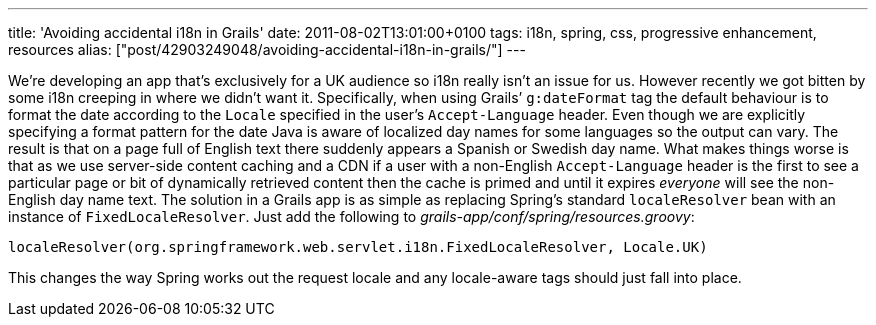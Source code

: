 ---
title: 'Avoiding accidental i18n in Grails'
date: 2011-08-02T13:01:00+0100
tags: i18n, spring, css, progressive enhancement, resources
alias: ["post/42903249048/avoiding-accidental-i18n-in-grails/"]
---

We’re developing an app that’s exclusively for a UK audience so i18n really isn’t an issue for us. However recently we got bitten by some i18n creeping in where we didn’t want it. Specifically, when using Grails’ `g:dateFormat` tag the default behaviour is to format the date according to the `Locale` specified in the user’s `Accept-Language` header. Even though we are explicitly specifying a format pattern for the date Java is aware of localized day names for some languages so the output can vary. The result is that on a page full of English text there suddenly appears a Spanish or Swedish day name. What makes things worse is that as we use server-side content caching and a CDN if a user with a non-English `Accept-Language` header is the first to see a particular page or bit of dynamically retrieved content then the cache is primed and until it expires _everyone_ will see the non-English day name text. The solution in a Grails app is as simple as replacing Spring’s standard `localeResolver` bean with an instance of `FixedLocaleResolver`. Just add the following to _grails-app/conf/spring/resources.groovy_:

-----------------------------------------------------------------------------------
localeResolver(org.springframework.web.servlet.i18n.FixedLocaleResolver, Locale.UK)
-----------------------------------------------------------------------------------

This changes the way Spring works out the request locale and any locale-aware tags should just fall into place.
